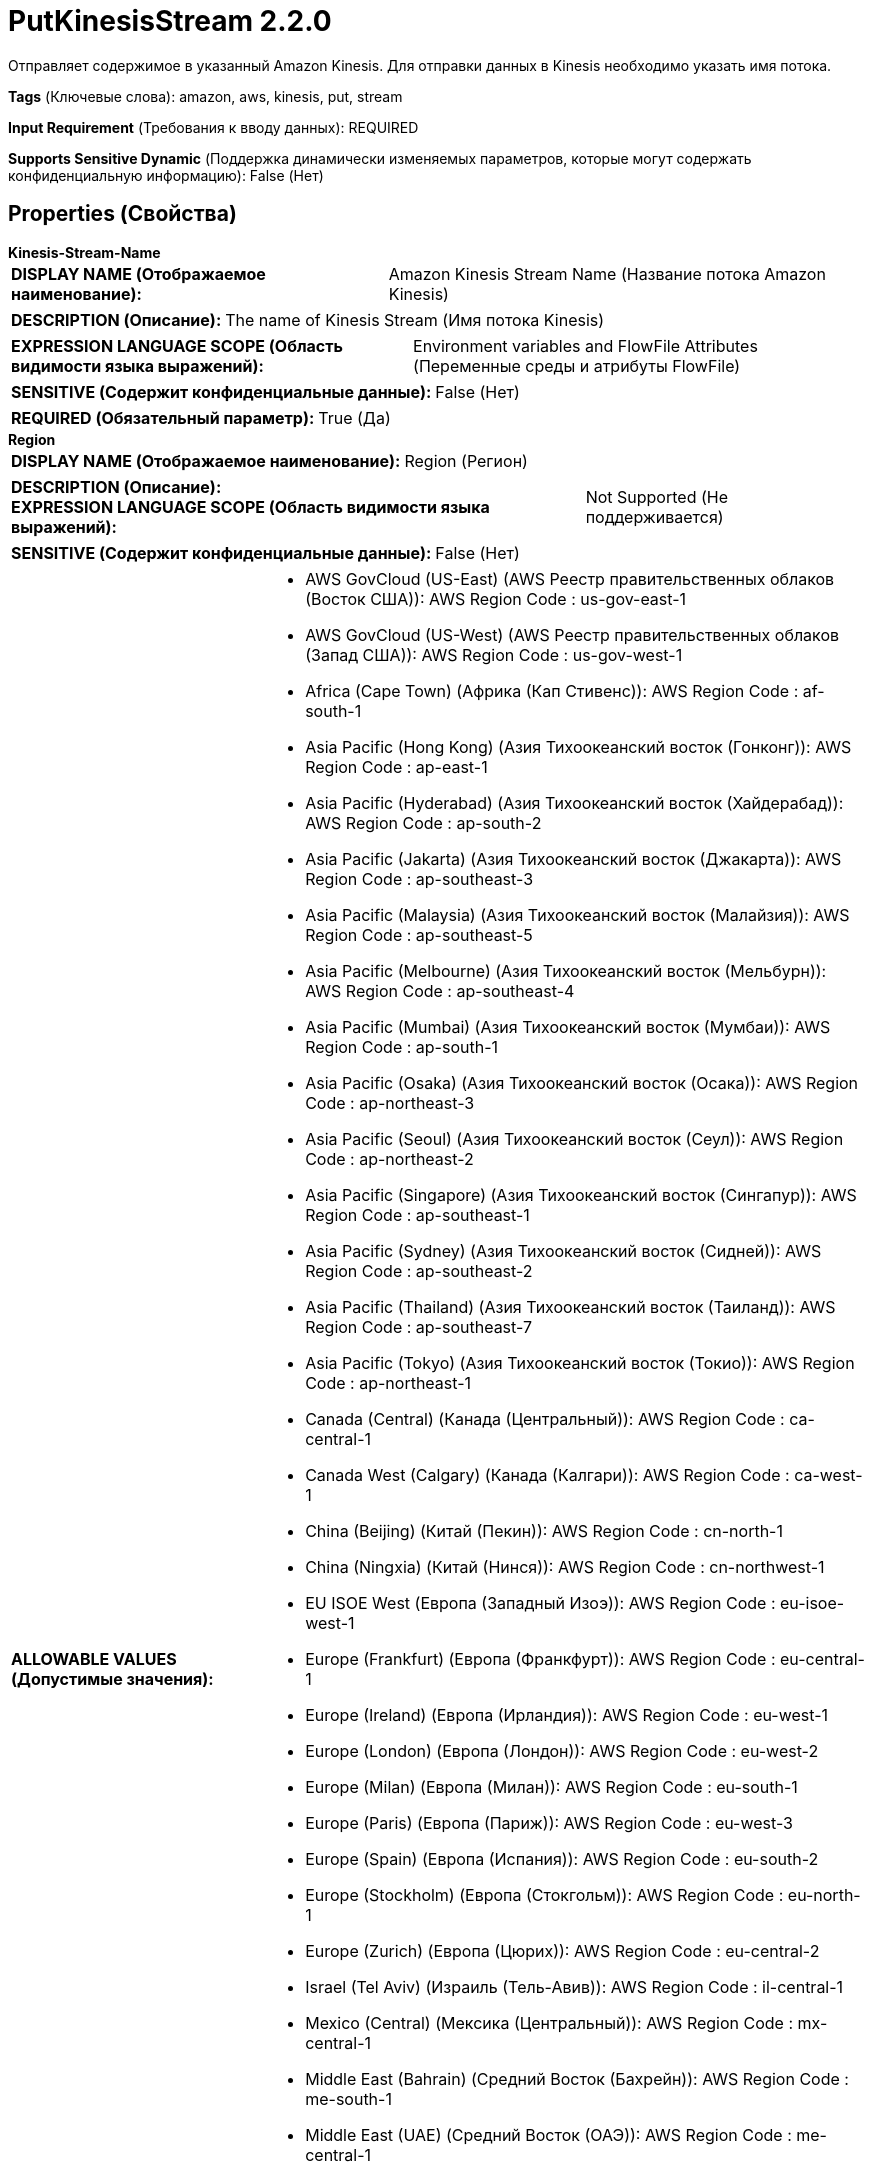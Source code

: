 = PutKinesisStream 2.2.0

Отправляет содержимое в указанный Amazon Kinesis. Для отправки данных в Kinesis необходимо указать имя потока.

[horizontal]
*Tags* (Ключевые слова):
amazon, aws, kinesis, put, stream
[horizontal]
*Input Requirement* (Требования к вводу данных):
REQUIRED
[horizontal]
*Supports Sensitive Dynamic* (Поддержка динамически изменяемых параметров, которые могут содержать конфиденциальную информацию):
 False (Нет) 



== Properties (Свойства)


.*Kinesis-Stream-Name*
************************************************
[horizontal]
*DISPLAY NAME (Отображаемое наименование):*:: Amazon Kinesis Stream Name (Название потока Amazon Kinesis)

[horizontal]
*DESCRIPTION (Описание):*:: The name of Kinesis Stream (Имя потока Kinesis)


[horizontal]
*EXPRESSION LANGUAGE SCOPE (Область видимости языка выражений):*:: Environment variables and FlowFile Attributes (Переменные среды и атрибуты FlowFile)
[horizontal]
*SENSITIVE (Содержит конфиденциальные данные):*::  False (Нет) 

[horizontal]
*REQUIRED (Обязательный параметр):*::  True (Да) 
************************************************
.*Region*
************************************************
[horizontal]
*DISPLAY NAME (Отображаемое наименование):*:: Region (Регион)

[horizontal]
*DESCRIPTION (Описание):*:: 


[horizontal]
*EXPRESSION LANGUAGE SCOPE (Область видимости языка выражений):*:: Not Supported (Не поддерживается)
[horizontal]
*SENSITIVE (Содержит конфиденциальные данные):*::  False (Нет) 

[horizontal]
*ALLOWABLE VALUES (Допустимые значения):*::

* AWS GovCloud (US-East) (AWS Реестр правительственных облаков (Восток США)): AWS Region Code : us-gov-east-1 

* AWS GovCloud (US-West) (AWS Реестр правительственных облаков (Запад США)): AWS Region Code : us-gov-west-1 

* Africa (Cape Town) (Африка (Кап Стивенс)): AWS Region Code : af-south-1 

* Asia Pacific (Hong Kong) (Азия Тихоокеанский восток (Гонконг)): AWS Region Code : ap-east-1 

* Asia Pacific (Hyderabad) (Азия Тихоокеанский восток (Хайдерабад)): AWS Region Code : ap-south-2 

* Asia Pacific (Jakarta) (Азия Тихоокеанский восток (Джакарта)): AWS Region Code : ap-southeast-3 

* Asia Pacific (Malaysia) (Азия Тихоокеанский восток (Малайзия)): AWS Region Code : ap-southeast-5 

* Asia Pacific (Melbourne) (Азия Тихоокеанский восток (Мельбурн)): AWS Region Code : ap-southeast-4 

* Asia Pacific (Mumbai) (Азия Тихоокеанский восток (Мумбаи)): AWS Region Code : ap-south-1 

* Asia Pacific (Osaka) (Азия Тихоокеанский восток (Осака)): AWS Region Code : ap-northeast-3 

* Asia Pacific (Seoul) (Азия Тихоокеанский восток (Сеул)): AWS Region Code : ap-northeast-2 

* Asia Pacific (Singapore) (Азия Тихоокеанский восток (Сингапур)): AWS Region Code : ap-southeast-1 

* Asia Pacific (Sydney) (Азия Тихоокеанский восток (Сидней)): AWS Region Code : ap-southeast-2 

* Asia Pacific (Thailand) (Азия Тихоокеанский восток (Таиланд)): AWS Region Code : ap-southeast-7 

* Asia Pacific (Tokyo) (Азия Тихоокеанский восток (Токио)): AWS Region Code : ap-northeast-1 

* Canada (Central) (Канада (Центральный)): AWS Region Code : ca-central-1 

* Canada West (Calgary) (Канада (Калгари)): AWS Region Code : ca-west-1 

* China (Beijing) (Китай (Пекин)): AWS Region Code : cn-north-1 

* China (Ningxia) (Китай (Нинся)): AWS Region Code : cn-northwest-1 

* EU ISOE West (Европа (Западный Изоэ)): AWS Region Code : eu-isoe-west-1 

* Europe (Frankfurt) (Европа (Франкфурт)): AWS Region Code : eu-central-1 

* Europe (Ireland) (Европа (Ирландия)): AWS Region Code : eu-west-1 

* Europe (London) (Европа (Лондон)): AWS Region Code : eu-west-2 

* Europe (Milan) (Европа (Милан)): AWS Region Code : eu-south-1 

* Europe (Paris) (Европа (Париж)): AWS Region Code : eu-west-3 

* Europe (Spain) (Европа (Испания)): AWS Region Code : eu-south-2 

* Europe (Stockholm) (Европа (Стокгольм)): AWS Region Code : eu-north-1 

* Europe (Zurich) (Европа (Цюрих)): AWS Region Code : eu-central-2 

* Israel (Tel Aviv) (Израиль (Тель-Авив)): AWS Region Code : il-central-1 

* Mexico (Central) (Мексика (Центральный)): AWS Region Code : mx-central-1 

* Middle East (Bahrain) (Средний Восток (Бахрейн)): AWS Region Code : me-south-1 

* Middle East (UAE) (Средний Восток (ОАЭ)): AWS Region Code : me-central-1 

* South America (Sao Paulo) (Южная Америка (Сан-Паулу)): AWS Region Code : sa-east-1 

* US East (N. Virginia) (США (Вирджиния Северная)): AWS Region Code : us-east-1 

* US East (Ohio) (США (Огайо)): AWS Region Code : us-east-2 

* US ISO East (США (Изо Восток)): AWS Region Code : us-iso-east-1 

* US ISO WEST (США (Изо Запад)): AWS Region Code : us-iso-west-1 

* US ISOB East (Ohio) (США (Изо Восток Огайо)): AWS Region Code : us-isob-east-1 

* US West (N. California) (США (Северная Калифорния)): AWS Region Code : us-west-1 

* US West (Oregon) (США (Орегон)): AWS Region Code : us-west-2 

* aws-cn-global (aws-cn-global): AWS Region Code : aws-cn-global 

* aws-global (aws-global): AWS Region Code : aws-global 

* aws-iso-b-global (aws-iso-b-global): AWS Region Code : aws-iso-b-global 

* aws-iso-global (aws-iso-global): AWS Region Code : aws-iso-global 

* aws-us-gov-global (aws-us-gov-global): AWS Region Code : aws-us-gov-global 


[horizontal]
*REQUIRED (Обязательный параметр):*::  True (Да) 
************************************************
.*Aws Credentials Provider Service*
************************************************
[horizontal]
*DISPLAY NAME (Отображаемое наименование):*:: AWS Credentials Provider Service (...)

[horizontal]
*DESCRIPTION (Описание):*:: The Controller Service that is used to obtain AWS credentials provider


[horizontal]
*EXPRESSION LANGUAGE SCOPE (Область видимости языка выражений):*:: Not Supported (Не поддерживается)
[horizontal]
*SENSITIVE (Содержит конфиденциальные данные):*::  False (Нет) 

[horizontal]
*REQUIRED (Обязательный параметр):*::  True (Да) 
************************************************
.Amazon-Kinesis-Stream-Partition-Key
************************************************
[horizontal]
*DISPLAY NAME (Отображаемое наименование):*:: Amazon Kinesis Stream Partition Key (Атрибут раздела ключа)

[horizontal]
*DESCRIPTION (Описание):*:: Ключ раздела атрибута. Если он не установлен, используется случайное значение


[horizontal]
*EXPRESSION LANGUAGE SCOPE (Область видимости языка выражений):*:: Environment variables and FlowFile Attributes (Переменные среды и атрибуты FlowFile)
[horizontal]
*SENSITIVE (Содержит конфиденциальные данные):*::  False (Нет) 

[horizontal]
*REQUIRED (Обязательный параметр):*::  False (Нет) 
************************************************
.Message-Batch-Size
************************************************
[horizontal]
*DISPLAY NAME (Отображаемое наименование):*:: Message Batch Size (Размер пакета сообщений)

[horizontal]
*DESCRIPTION (Описание):*:: Размер пакета для сообщений (от 1 до 500).


[horizontal]
*EXPRESSION LANGUAGE SCOPE (Область видимости языка выражений):*:: Not Supported (Не поддерживается)
[horizontal]
*SENSITIVE (Содержит конфиденциальные данные):*::  False (Нет) 

[horizontal]
*REQUIRED (Обязательный параметр):*::  False (Нет) 
************************************************
.Max-Message-Buffer-Size
************************************************
[horizontal]
*DISPLAY NAME (Отображаемое наименование):*:: Max message buffer size (MB) (Максимальный размер буфера сообщений в мегабайтах)

[horizontal]
*DESCRIPTION (Описание):*:: Max message buffer size in Mega-bytes (Максимальный размер буфера сообщений в мегабайтах)


[horizontal]
*EXPRESSION LANGUAGE SCOPE (Область видимости языка выражений):*:: Not Supported (Не поддерживается)
[horizontal]
*SENSITIVE (Содержит конфиденциальные данные):*::  False (Нет) 

[horizontal]
*REQUIRED (Обязательный параметр):*::  False (Нет) 
************************************************
.*Communications Timeout*
************************************************
[horizontal]
*DISPLAY NAME (Отображаемое наименование):*:: Communications Timeout (Коммуникационный таймаут)

[horizontal]
*DESCRIPTION (Описание):*:: 


[horizontal]
*EXPRESSION LANGUAGE SCOPE (Область видимости языка выражений):*:: 
[horizontal]
*SENSITIVE (Содержит конфиденциальные данные):*::  False (Нет) 

[horizontal]
*REQUIRED (Обязательный параметр):*::  True (Да) 
************************************************
.Proxy-Configuration-Service
************************************************
[horizontal]
*DISPLAY NAME (Отображаемое наименование):*:: Proxy Configuration Service (Сервис конфигурации прокси)

[horizontal]
*DESCRIPTION (Описание):*:: Указывает сервис контроллера прокси-серверов для проксирования сетевых запросов. Поддерживаемые прокси: HTTP + AuthN


[horizontal]
*EXPRESSION LANGUAGE SCOPE (Область видимости языка выражений):*:: Not Supported (Не поддерживается)
[horizontal]
*SENSITIVE (Содержит конфиденциальные данные):*::  False (Нет) 

[horizontal]
*REQUIRED (Обязательный параметр):*::  False (Нет) 
************************************************
.Endpoint Override Url
************************************************
[horizontal]
*DISPLAY NAME (Отображаемое наименование):*:: Endpoint Override URL (URL конечной точки для переопределения)

[horizontal]
*DESCRIPTION (Описание):*:: URL конечной точки, которую следует использовать вместо AWS по умолчанию, включая схему, хост, порт и путь. Библиотеки AWS выбирают URL-адрес конечной точки на основе региона AWS, но это свойство переопределяет выбранный URL-адрес конечной точки, позволяя использовать его с другими S3-совместимыми конечными точками.


[horizontal]
*EXPRESSION LANGUAGE SCOPE (Область видимости языка выражений):*:: Environment variables defined at JVM level and system properties (Переменные окружения, определенные на уровне JVM и системных свойств)
[horizontal]
*SENSITIVE (Содержит конфиденциальные данные):*::  False (Нет) 

[horizontal]
*REQUIRED (Обязательный параметр):*::  False (Нет) 
************************************************










=== Relationships (Связи)

[cols="1a,2a",options="header",]
|===
|Наименование |Описание

|`success`
|FlowFiles передаются в отношение успеха

|`failure`
|FlowFiles передаются в отношение неудачи

|===





=== Writes Attributes (Записываемые атрибуты)

[cols="1a,2a",options="header",]
|===
|Наименование |Описание

|`aws.kinesis.error.message`
|Сообщение об ошибке при отправке сообщения в AWS Kinesis

|`aws.kinesis.error.code`
|Код ошибки для сообщения при отправке в AWS Kinesis

|`aws.kinesis.sequence.number`
|Порядковый номер для сообщения при отправке в AWS Kinesis

|`aws.kinesis.shard.id`
|Идентификатор шина сообщений, отправленного в AWS Kinesis

|===







=== Смотрите также


* xref:Processors/ConsumeKinesisStream.adoc[ConsumeKinesisStream]


